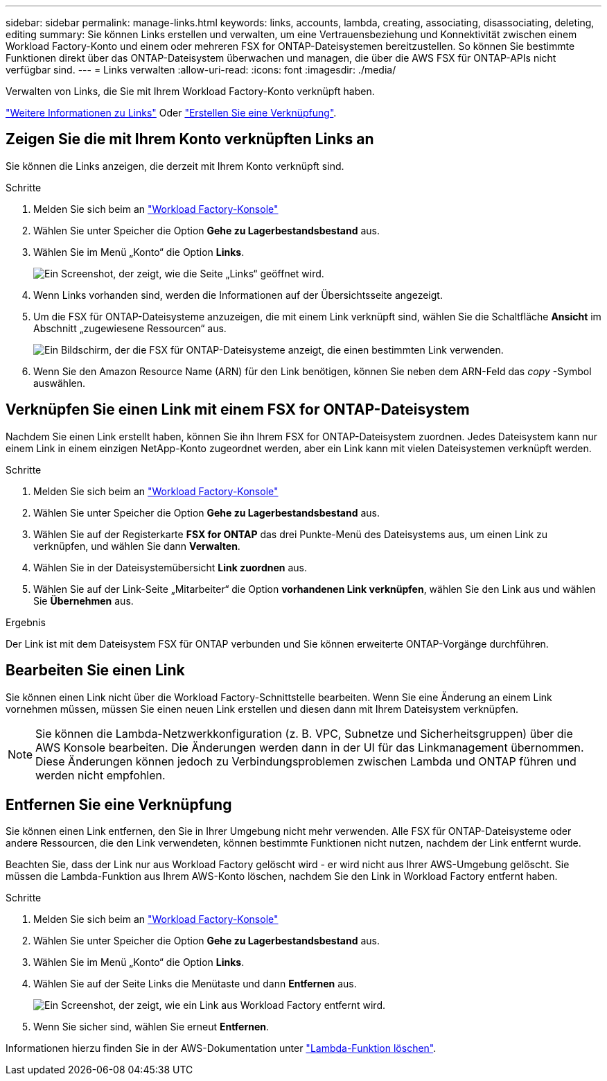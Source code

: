---
sidebar: sidebar 
permalink: manage-links.html 
keywords: links, accounts, lambda, creating, associating, disassociating, deleting, editing 
summary: Sie können Links erstellen und verwalten, um eine Vertrauensbeziehung und Konnektivität zwischen einem Workload Factory-Konto und einem oder mehreren FSX for ONTAP-Dateisystemen bereitzustellen. So können Sie bestimmte Funktionen direkt über das ONTAP-Dateisystem überwachen und managen, die über die AWS FSX für ONTAP-APIs nicht verfügbar sind. 
---
= Links verwalten
:allow-uri-read: 
:icons: font
:imagesdir: ./media/


[role="lead"]
Verwalten von Links, die Sie mit Ihrem Workload Factory-Konto verknüpft haben.

link:links-overview.html["Weitere Informationen zu Links"] Oder link:create-link.html["Erstellen Sie eine Verknüpfung"].



== Zeigen Sie die mit Ihrem Konto verknüpften Links an

Sie können die Links anzeigen, die derzeit mit Ihrem Konto verknüpft sind.

.Schritte
. Melden Sie sich beim an link:https://console.workloads.netapp.com/["Workload Factory-Konsole"^]
. Wählen Sie unter Speicher die Option *Gehe zu Lagerbestandsbestand* aus.
. Wählen Sie im Menü „Konto“ die Option *Links*.
+
image:screenshot-links-button.png["Ein Screenshot, der zeigt, wie die Seite „Links“ geöffnet wird."]

. Wenn Links vorhanden sind, werden die Informationen auf der Übersichtsseite angezeigt.
. Um die FSX für ONTAP-Dateisysteme anzuzeigen, die mit einem Link verknüpft sind, wählen Sie die Schaltfläche *Ansicht* im Abschnitt „zugewiesene Ressourcen“ aus.
+
image:screenshot-view-link-details.png["Ein Bildschirm, der die FSX für ONTAP-Dateisysteme anzeigt, die einen bestimmten Link verwenden."]

. Wenn Sie den Amazon Resource Name (ARN) für den Link benötigen, können Sie neben dem ARN-Feld das _copy_ -Symbol auswählen.




== Verknüpfen Sie einen Link mit einem FSX for ONTAP-Dateisystem

Nachdem Sie einen Link erstellt haben, können Sie ihn Ihrem FSX for ONTAP-Dateisystem zuordnen. Jedes Dateisystem kann nur einem Link in einem einzigen NetApp-Konto zugeordnet werden, aber ein Link kann mit vielen Dateisystemen verknüpft werden.

.Schritte
. Melden Sie sich beim an link:https://console.workloads.netapp.com/["Workload Factory-Konsole"^]
. Wählen Sie unter Speicher die Option *Gehe zu Lagerbestandsbestand* aus.
. Wählen Sie auf der Registerkarte *FSX for ONTAP* das drei Punkte-Menü des Dateisystems aus, um einen Link zu verknüpfen, und wählen Sie dann *Verwalten*.
. Wählen Sie in der Dateisystemübersicht *Link zuordnen* aus.
. Wählen Sie auf der Link-Seite „Mitarbeiter“ die Option *vorhandenen Link verknüpfen*, wählen Sie den Link aus und wählen Sie *Übernehmen* aus.


.Ergebnis
Der Link ist mit dem Dateisystem FSX für ONTAP verbunden und Sie können erweiterte ONTAP-Vorgänge durchführen.



== Bearbeiten Sie einen Link

Sie können einen Link nicht über die Workload Factory-Schnittstelle bearbeiten. Wenn Sie eine Änderung an einem Link vornehmen müssen, müssen Sie einen neuen Link erstellen und diesen dann mit Ihrem Dateisystem verknüpfen.


NOTE: Sie können die Lambda-Netzwerkkonfiguration (z. B. VPC, Subnetze und Sicherheitsgruppen) über die AWS Konsole bearbeiten. Die Änderungen werden dann in der UI für das Linkmanagement übernommen. Diese Änderungen können jedoch zu Verbindungsproblemen zwischen Lambda und ONTAP führen und werden nicht empfohlen.



== Entfernen Sie eine Verknüpfung

Sie können einen Link entfernen, den Sie in Ihrer Umgebung nicht mehr verwenden. Alle FSX für ONTAP-Dateisysteme oder andere Ressourcen, die den Link verwendeten, können bestimmte Funktionen nicht nutzen, nachdem der Link entfernt wurde.

Beachten Sie, dass der Link nur aus Workload Factory gelöscht wird - er wird nicht aus Ihrer AWS-Umgebung gelöscht. Sie müssen die Lambda-Funktion aus Ihrem AWS-Konto löschen, nachdem Sie den Link in Workload Factory entfernt haben.

.Schritte
. Melden Sie sich beim an link:https://console.workloads.netapp.com/["Workload Factory-Konsole"^]
. Wählen Sie unter Speicher die Option *Gehe zu Lagerbestandsbestand* aus.
. Wählen Sie im Menü „Konto“ die Option *Links*.
. Wählen Sie auf der Seite Links die Menütaste und dann *Entfernen* aus.
+
image:screenshot-remove-link.png["Ein Screenshot, der zeigt, wie ein Link aus Workload Factory entfernt wird."]

. Wenn Sie sicher sind, wählen Sie erneut *Entfernen*.


Informationen hierzu finden Sie in der AWS-Dokumentation unter link:https://docs.aws.amazon.com/lambda/latest/dg/gettingstarted-awscli.html#with-userapp-walkthrough-custom-events-delete-function["Lambda-Funktion löschen"].
